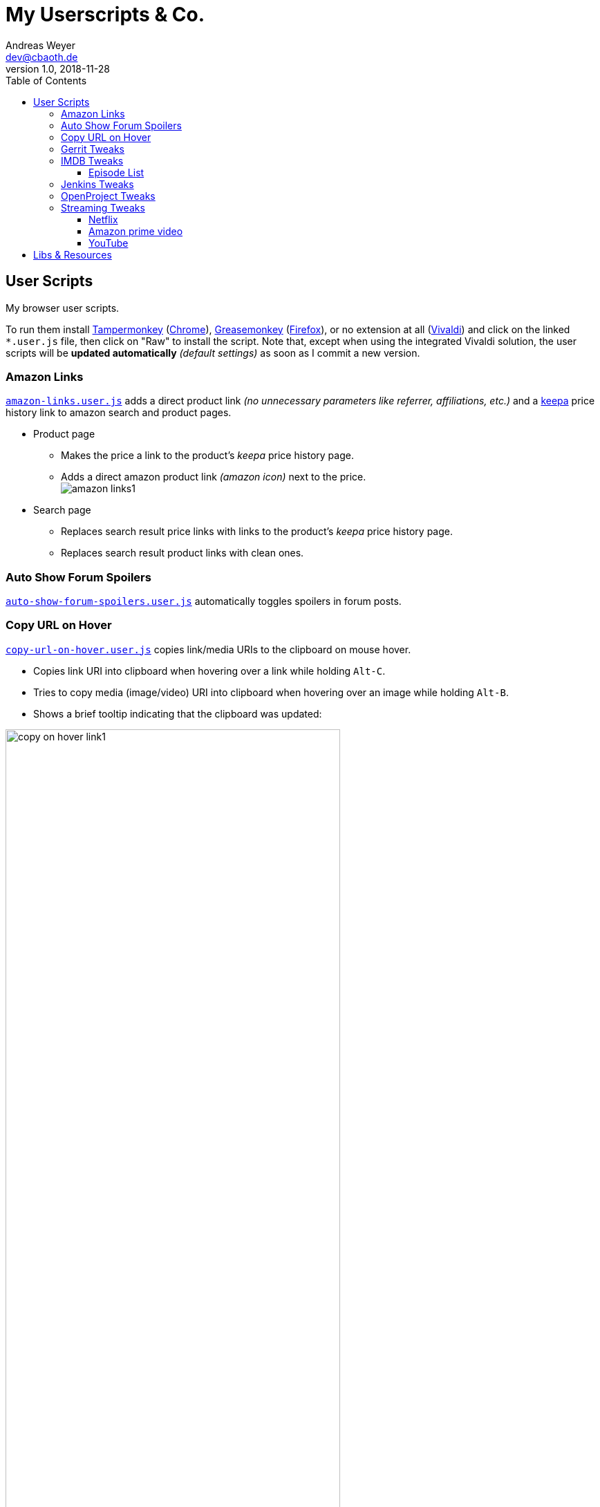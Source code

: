= My Userscripts & Co.
Andreas Weyer <dev@cbaoth.de>
v1.0, 2018-11-28
:toc:
:toc-placement: auto
:toclevels: 3
//:sectnums:
//:sectnumlevels: 3
:source-highlighter: prettify
//:source-highlighter: highlight.js
:imagesdir: ./adoc_assets
ifdef::env-github[]
:tip-caption: :bulb:
:note-caption: :information_source:
:important-caption: :heavy_exclamation_mark:
:caution-caption: :fire:
:warning-caption: :warning:
endif::[]


== User Scripts

My browser user scripts.

To run them install link:https://chrome.google.com/webstore/detail/tampermonkey/dhdgffkkebhmkfjojejmpbldmpobfkfo[Tampermonkey] (link:https://www.google.com/chrome/[Chrome]), link:https://addons.mozilla.org/en-US/firefox/addon/greasemonkey/[Greasemonkey] (link:https://www.mozilla.org/en-US/firefox/developer/[Firefox]), or no extension at all (link:https://vivaldi.com/[Vivaldi]) and click on the linked `*.user.js` file, then click on "Raw" to install the script. Note that, except when using the integrated Vivaldi solution, the user scripts will be **updated automatically** _(default settings)_ as soon as I commit a new version.

=== Amazon Links

`link:amazon-links.user.js[]` adds a direct product link _(no unnecessary parameters like referrer, affiliations, etc.)_ and a https://keepa.com[keepa] price history link to amazon search and product pages.

* Product page
** Makes the price a link to the product's _keepa_ price history page.
** Adds a direct amazon product link _(amazon icon)_ next to the price.
 +
image:amazon-links1.png[]
* Search page
** Replaces search result price links with links to the product's _keepa_ price history page.
** Replaces search result product links with clean ones.


=== Auto Show Forum Spoilers

`link:auto-show-forum-spoilers.user.js[]` automatically toggles spoilers in forum posts.


=== Copy URL on Hover

`link:copy-url-on-hover.user.js[]` copies link/media URIs to the clipboard on mouse hover.

* Copies link URI into clipboard when hovering over a link while holding `Alt-C`.
* Tries to copy media (image/video) URI into clipboard when hovering over an image while holding `Alt-B`.
* Shows a brief tooltip indicating that the clipboard was updated:

image:copy-on-hover-link1.png[,75%]

image:copy-on-hover-media1.png[]


=== Gerrit Tweaks

`link:gerrit-tweaks.user.js[]` improves https://www.gerritcodereview.com/[gerrit code review]:

* Adds additional syntax highlighting for:
** Exit keybords `return` and `throw`
** Static method calls of Google Guava https://github.com/google/guava/wiki/PreconditionsExplained[Preconditions] (potential exits) +
image:gerrit-tweaks-code1.png[]


=== IMDB Tweaks

`link:imdb-tweaks.user.js[]` improves https://www.imdb.com/[imdb]:

* Enforces a dark background _(a good idea with or without using https://chrome.google.com/webstore/detail/dark-reader/eimadpbcbfnmbkopoojfekhnkhdbieeh[Dark Reader])_

==== Episode List

* Adds direct season links to episode list _(top & bottom)_: +
image:imdb-tweaks-seasons1.png[]
* Makes the list more compact _(default)_, adds hotkey `d` to toggle details: +
image:imdb-tweaks-season-list-details.gif[]
* Adds average season ratings (all users and own): +
image:imdb-tweaks-seasons-rating1.png[,40%]

=== Jenkins Tweaks

`link:jenkins-tweaks.user.js[]` improves https://jenkins.io/[Jenkins]:

* Highlights errors, exceptions, warnings, success, test issues etc. in:
** Job console output
** Blue Ocean pipeline and test output +
image:jenkins-console1.png[]


=== OpenProject Tweaks

`link:openproject-tweaks.user.js[]` improves OpenProjects by adding thinks like:

* Highlights the user's own name (automatically detected).
* Highlights issue priority, status, and type (tracker).
* Highlights _[tags]_ and \*bold* in issue subjects.
* Allows adding of additoinal custom styles _(substitute text fragments via generic regex search mechanism)_.


=== Streaming Tweaks

`link:streaming-tweaks.user.js[]` improves the user experience of some streaming services.

==== Netflix

Improvements to the https://netflix.com[Netflix] web player:

* Automatically skips the intro _(where supported)_.
* Automatically skips to the next episode _(in closing credits view)_.
* Adds new key bindings:

[cols="1,3",options="header"]
|=======
| Keys        | Action
| Shift-Right | Fast-forward 1min
| Shift-Left  | Rewind 1min
| Ctrl-Right  | Fast-forward 10min
| Ctrl-Left   | Rewind 10min
| n           | Next episode
|=======

==== Amazon prime video

Improvements to Amazon's https://www.primevideo.com/:[prime video] web player:

* Automatically skips the intro _(where supported)_.
* Automatically skips to the next episode _(in closing credits view)_.
* Automatically skips ads / trailers _(upfront & between episodes)_.
* Adds new key bindings:

[cols="1,3",options="header"]
|=======
| Keys        | Action
| Shift-Right | Fast-forward 1min
| Shift-Left  | Rewind 1min
| Ctrl-Right  | Fast-forward 10min
| Ctrl-Left   | Rewind 10min
| n           | Next episode
|=======


==== YouTube

Improvements to https://www.youtube.com:[YouTube]:

* Adds new key bindings:

[cols="1,3",options="header"]
|=======
| Keys        | Action
| Shift-Right | Fast-forward 1min
| Shift-Left  | Rewind 1min
| Ctrl-Right  | Fast-forward 10min
| Ctrl-Left   | Rewind 10min
| n           | Next episode
| o           | Hide controls (OSD)
| O           | Show controls (OSD)
|=======


== Libs & Resources

Common libs and resources used in some of the of my scripts.

[cols="1,3",options="header"]
|=======
| File | Description
|`link:lib/cblib.js[]`  | Some common JS used in my user scripts.
|`link:lib/cblib.css[]` | Some common CSS used in my user scripts.
|`link:dev/[]` | Just some code snippets, notes, etc. that can be helpful while developing user scripts.
|=======
